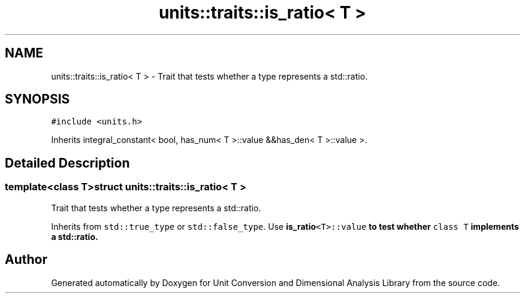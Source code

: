 .TH "units::traits::is_ratio< T >" 3 "Sun Apr 3 2016" "Version 2.0.0" "Unit Conversion and Dimensional Analysis Library" \" -*- nroff -*-
.ad l
.nh
.SH NAME
units::traits::is_ratio< T > \- Trait that tests whether a type represents a std::ratio\&.  

.SH SYNOPSIS
.br
.PP
.PP
\fC#include <units\&.h>\fP
.PP
Inherits integral_constant< bool, has_num< T >::value &&has_den< T >::value >\&.
.SH "Detailed Description"
.PP 

.SS "template<class T>struct units::traits::is_ratio< T >"
Trait that tests whether a type represents a std::ratio\&. 

Inherits from \fCstd::true_type\fP or \fCstd::false_type\fP\&. Use \fC\fBis_ratio\fP<T>::value\fP to test whether \fCclass T\fP implements a std::ratio\&. 

.SH "Author"
.PP 
Generated automatically by Doxygen for Unit Conversion and Dimensional Analysis Library from the source code\&.
